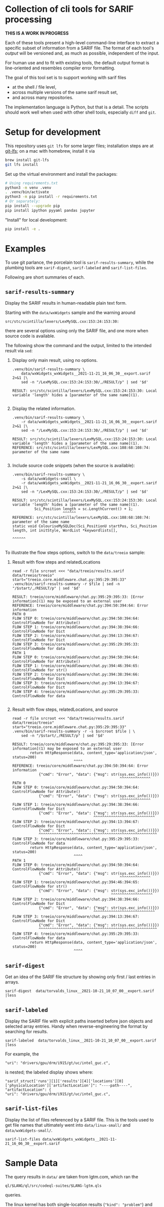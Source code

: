 * Collection of cli tools for SARIF processing 
  *THIS IS A WORK IN PROGRESS*

  Each of these tools present a high-level command-line interface to extract a
  specific subset of information from a SARIF file.  The format of each tool's
  /output/ will be versioned and, as much as possible, independent of the input.

  For human use and to fit with existing tools, the default output format is
  line-oriented and resembles compiler error formatting.

  The goal of this tool set is to support working with sarif files 
  - at the shell / file level, 
  - across multiple versions of the same sarif result set, 
  - and across many repositories.

  The implementation language is Python, but that is a detail.  The scripts should
  work well when used with other shell tools, especially =diff= and =git=.

  # It is the intent of these tools to
  # - hide the internals of sarif when /used/,
  # - provide examples of extracting information from SARIF files /while writing
  #   your own/ or extending the tools.

* Setup for development
  This repository uses =git lfs= for some larger files; installation steps are at
  [[https://git-lfs.github.com][git-lfs]]; on a mac with homebrew, install it via
  #+BEGIN_SRC sh
    brew install git-lfs
    git lfs install
  #+END_SRC

  Set up the virtual environment and install the packages:
  # pip freeze > requirements.txt
  #+BEGIN_SRC sh
    # Using requirements.txt 
    python3 -m venv .venv
    . .venv/bin/activate
    python3 -m pip install -r requirements.txt
    # Or separately:
    pip install --upgrade pip
    pip install ipython pyyaml pandas jupyter
  #+END_SRC

  "Install" for local development:
  #+BEGIN_SRC sh
  pip install -e .
  #+END_SRC

* Examples
  To use git parlance, the porcelain tool is =sarif-results-summary=, while the
  plumbing tools are =sarif-digest=, =sarif-labeled= and =sarif-list-files=.

  Following are short summaries of each.

** =sarif-results-summary=
   Display the SARIF results in human-readable plain text form.

   Starting with the =data/wxWidgets= sample and the warning around
   #+BEGIN_SRC text
     src/stc/scintilla/lexers/LexMySQL.cxx:153:24:153:30:
   #+END_SRC
   there are several options using only the SARIF file, and one more when
   source code is available.  

   The following show the command and the output, limited to the intended result
   via =sed=:

   1. Display only main result, using no options.
      #+BEGIN_SRC shell :results output code :exports both
        .venv/bin/sarif-results-summary \
            data/wxWidgets_wxWidgets__2021-11-21_16_06_30__export.sarif 2>&1 |\
            sed -n "/LexMySQL.cxx:153:24:153:30/,/RESULT/p" | sed '$d' 
      #+END_SRC

      #+RESULTS:
      #+begin_src shell
      RESULT: src/stc/scintilla/lexers/LexMySQL.cxx:153:24:153:30: Local variable 'length' hides a [parameter of the same name](1).

      #+end_src

   2. Display the related information. 
      #+BEGIN_SRC shell :results output code :exports both
        .venv/bin/sarif-results-summary \
            -r data/wxWidgets_wxWidgets__2021-11-21_16_06_30__export.sarif 2>&1 |\
            sed -n "/LexMySQL.cxx:153:24:153:30/,/RESULT/p" | sed '$d' 
      #+END_SRC

      #+RESULTS:
      #+begin_src shell
      RESULT: src/stc/scintilla/lexers/LexMySQL.cxx:153:24:153:30: Local variable 'length' hides a [parameter of the same name](1).
      REFERENCE: src/stc/scintilla/lexers/LexMySQL.cxx:108:68:108:74: parameter of the same name

      #+end_src

   3. Include source code snippets (when the source is available):
      #+BEGIN_SRC shell :results output code :exports both
        .venv/bin/sarif-results-summary \
            -s data/wxWidgets-small \
            -r data/wxWidgets_wxWidgets__2021-11-21_16_06_30__export.sarif 2>&1 |\
            sed -n "/LexMySQL.cxx:153:24:153:30/,/RESULT/p" | sed '$d' 
      #+END_SRC

      #+RESULTS:
      #+begin_src shell
      RESULT: src/stc/scintilla/lexers/LexMySQL.cxx:153:24:153:30: Local variable 'length' hides a [parameter of the same name](1).
                Sci_Position length = sc.LengthCurrent() + 1;
                             ^^^^^^
      REFERENCE: src/stc/scintilla/lexers/LexMySQL.cxx:108:68:108:74: parameter of the same name
      static void ColouriseMySQLDoc(Sci_PositionU startPos, Sci_Position length, int initStyle, WordList *keywordlists[],
                                                                         ^^^^^^

      #+end_src

   To illustrate the flow steps options, switch to the =data/treeio= sample:
   1. Result with flow steps and relatedLocations
      #+BEGIN_SRC shell :results output code :exports both
        read -r file srcroot <<< "data/treeio/results.sarif data/treeio/treeio"
        start="treeio.core.middleware.chat.py:395:29:395:33"
        .venv/bin/sarif-results-summary -r $file | sed -n "/$start/,/RESULT/p" | sed '$d' 
      #+END_SRC

      #+RESULTS:
      #+begin_src shell
      RESULT: treeio/core/middleware/chat.py:395:29:395:33: [Error information](1) may be exposed to an external user
      REFERENCE: treeio/core/middleware/chat.py:394:50:394:64: Error information
      PATH 0
      FLOW STEP 0: treeio/core/middleware/chat.py:394:50:394:64: ControlFlowNode for Attribute()
      FLOW STEP 1: treeio/core/middleware/chat.py:394:38:394:66: ControlFlowNode for Dict
      FLOW STEP 2: treeio/core/middleware/chat.py:394:13:394:67: ControlFlowNode for Dict
      FLOW STEP 3: treeio/core/middleware/chat.py:395:29:395:33: ControlFlowNode for data
      PATH 1
      FLOW STEP 0: treeio/core/middleware/chat.py:394:50:394:64: ControlFlowNode for Attribute()
      FLOW STEP 1: treeio/core/middleware/chat.py:394:46:394:65: ControlFlowNode for str()
      FLOW STEP 2: treeio/core/middleware/chat.py:394:38:394:66: ControlFlowNode for Dict
      FLOW STEP 3: treeio/core/middleware/chat.py:394:13:394:67: ControlFlowNode for Dict
      FLOW STEP 4: treeio/core/middleware/chat.py:395:29:395:33: ControlFlowNode for data

      #+end_src

   2. Result with flow steps, relatedLocations, and source
      #+BEGIN_SRC shell :results output code :exports both
        read -r file srcroot <<< "data/treeio/results.sarif data/treeio/treeio"
        start="treeio.core.middleware.chat.py:395:29:395:33"
        .venv/bin/sarif-results-summary -r -s $srcroot $file | \
            sed -n "/$start/,/RESULT/p" | sed '$d' 
      #+END_SRC

      #+RESULTS:
      #+begin_src shell
      RESULT: treeio/core/middleware/chat.py:395:29:395:33: [Error information](1) may be exposed to an external user
              return HttpResponse(data, content_type='application/json', status=200)
                                  ^^^^
      REFERENCE: treeio/core/middleware/chat.py:394:50:394:64: Error information
                  {"cmd": "Error", "data": {"msg": str(sys.exc_info())}})
                                                       ^^^^^^^^^^^^^^
      PATH 0
      FLOW STEP 0: treeio/core/middleware/chat.py:394:50:394:64: ControlFlowNode for Attribute()
                  {"cmd": "Error", "data": {"msg": str(sys.exc_info())}})
                                                       ^^^^^^^^^^^^^^
      FLOW STEP 1: treeio/core/middleware/chat.py:394:38:394:66: ControlFlowNode for Dict
                  {"cmd": "Error", "data": {"msg": str(sys.exc_info())}})
                                           ^^^^^^^^^^^^^^^^^^^^^^^^^^^^
      FLOW STEP 2: treeio/core/middleware/chat.py:394:13:394:67: ControlFlowNode for Dict
                  {"cmd": "Error", "data": {"msg": str(sys.exc_info())}})
                  ^^^^^^^^^^^^^^^^^^^^^^^^^^^^^^^^^^^^^^^^^^^^^^^^^^^^^^
      FLOW STEP 3: treeio/core/middleware/chat.py:395:29:395:33: ControlFlowNode for data
              return HttpResponse(data, content_type='application/json', status=200)
                                  ^^^^
      PATH 1
      FLOW STEP 0: treeio/core/middleware/chat.py:394:50:394:64: ControlFlowNode for Attribute()
                  {"cmd": "Error", "data": {"msg": str(sys.exc_info())}})
                                                       ^^^^^^^^^^^^^^
      FLOW STEP 1: treeio/core/middleware/chat.py:394:46:394:65: ControlFlowNode for str()
                  {"cmd": "Error", "data": {"msg": str(sys.exc_info())}})
                                                   ^^^^^^^^^^^^^^^^^^^
      FLOW STEP 2: treeio/core/middleware/chat.py:394:38:394:66: ControlFlowNode for Dict
                  {"cmd": "Error", "data": {"msg": str(sys.exc_info())}})
                                           ^^^^^^^^^^^^^^^^^^^^^^^^^^^^
      FLOW STEP 3: treeio/core/middleware/chat.py:394:13:394:67: ControlFlowNode for Dict
                  {"cmd": "Error", "data": {"msg": str(sys.exc_info())}})
                  ^^^^^^^^^^^^^^^^^^^^^^^^^^^^^^^^^^^^^^^^^^^^^^^^^^^^^^
      FLOW STEP 4: treeio/core/middleware/chat.py:395:29:395:33: ControlFlowNode for data
              return HttpResponse(data, content_type='application/json', status=200)
                                  ^^^^
      #+end_src

** =sarif-digest=
   Get an idea of the SARIF file structure by showing only first / last entries in arrays.
   #+BEGIN_SRC shell
     sarif-digest  data/torvalds_linux__2021-10-21_10_07_00__export.sarif |less
   #+END_SRC

** =sarif-labeled=
   Display the SARIF file with explicit paths inserted before json objects and
   selected array entries.  Handy when reverse-engineering the format by searching
   for results.
   #+BEGIN_SRC shell
     sarif-labeled  data/torvalds_linux__2021-10-21_10_07_00__export.sarif |less
   #+END_SRC
   For example, the
   #+BEGIN_SRC text
     "uri": "drivers/gpu/drm/i915/gt/uc/intel_guc.c",
   #+END_SRC
   is nested; the labeled display shows where:
   #+BEGIN_SRC text
     "sarif_struct['runs'][1]['results'][4]['locations'][0]['physicalLocation']['artifactLocation']": "----path----",
     "artifactLocation": {
     "uri": "drivers/gpu/drm/i915/gt/uc/intel_guc.c",
   #+END_SRC

** =sarif-list-files=
   Display the list of files referenced by a SARIF file.  This is the tools used to
   get file names that ultimately went into =data/linux-small/= and
   =data/wxWidgets-small/=.
   #+BEGIN_SRC shell
     sarif-list-files data/wxWidgets_wxWidgets__2021-11-21_16_06_30__export.sarif
   #+END_SRC

* Sample Data
  The query results in =data/= are taken from lgtm.com, which ran the
  : ql/$LANG/ql/src/codeql-suites/$LANG-lgtm.qls
  queries.

  The linux kernel has both single-location results (="kind": "problem"=) and path
  results (="kind": "path-problem"=).  It also has results for multiple source
  languages.

  The subset of files referenced by the sarif results is in =data/linux-small/=
  and is taken from 
  #+begin_src javascript
    "versionControlProvenance": [
        {
            "repositoryUri": "https://github.com/torvalds/linux.git",
            "revisionId": "d9abdee5fd5abffd0e763e52fbfa3116de167822"
        }
    ]
  #+end_src

  The wxWidgets library has both single-location results (="kind": "problem"=) and path
  results (="kind": "path-problem"=). 

  The subset of files referenced by the sarif results is in =data/wxWidgets-small/=
  and is taken from 

  #+BEGIN_SRC js
    "repositoryUri": "https://github.com/wxWidgets/wxWidgets.git",
    "revisionId": "7a03d5fe9bca2d2a2cd81fc0620bcbd2cbc4c7b0"
  #+END_SRC


# * Commands




#+OPTIONS: ^:{}

